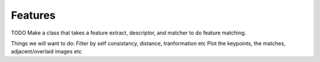 Features
========

TODO Make a class that takes a feature extract, descriptor, and matcher to do
feature matching.

Things we will want to do:
Filter by self consistancy, distance, tranformation etc
Plot the keypoints, the matches, adjacent/overlaid images etc